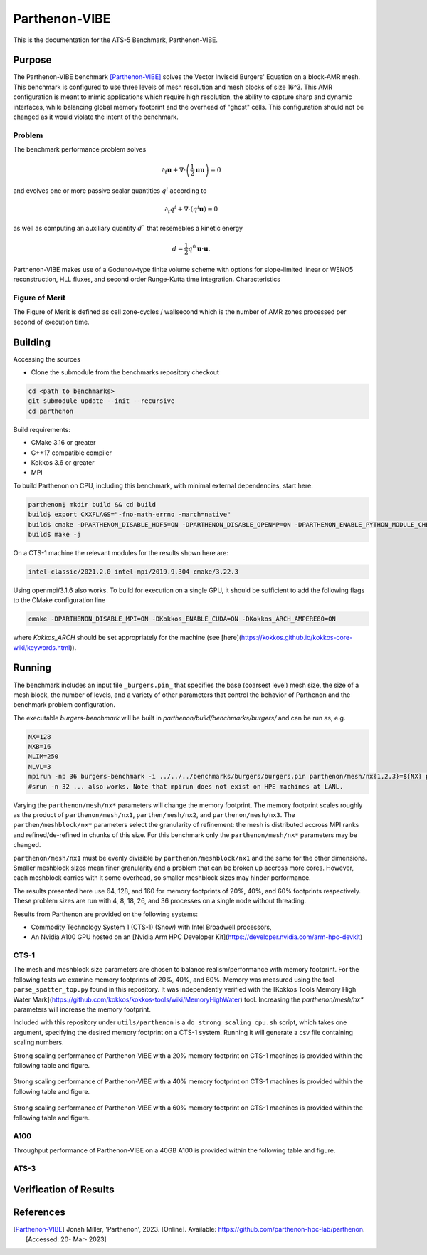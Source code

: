 ******
Parthenon-VIBE
******

This is the documentation for the ATS-5 Benchmark, Parthenon-VIBE.

Purpose
=======

The Parthenon-VIBE benchmark [Parthenon-VIBE]_ solves the Vector Inviscid Burgers' Equation on a block-AMR mesh.
This benchmark is configured to use three levels of mesh resolution and mesh blocks of size 16^3. This AMR configuration is meant to
mimic applications which require high resolution, the ability to capture sharp and dynamic interfaces, while balancing global memory footprint and the overhead of "ghost" cells.
This configuration should not be changed as it would violate the intent of the benchmark.

Problem
-------
The benchmark performance problem solves

.. math::
   \partial_t \mathbf{u} + \nabla\cdot\left(\frac{1}{2}\mathbf{u} \mathbf{u}\right) = 0

and evolves one or more passive scalar quantities :math:`q^i` according to

.. math::
   \partial_t q^i + \nabla \cdot \left( q^i \mathbf{u} \right) = 0


as well as computing an auxiliary quantity :math:`d`` that resemebles a kinetic energy

.. math::
   d = \frac{1}{2} q^0 \mathbf{u}\cdot\mathbf{u}.

Parthenon-VIBE makes use of a Godunov-type finite volume scheme with options for slope-limited linear or WENO5 reconstruction, HLL fluxes, and second order Runge-Kutta time integration.
Characteristics


Figure of Merit
---------------

The Figure of Merit is defined as cell zone-cycles / wallsecond which is the number of AMR zones processed per second of execution time.


Building
========

Accessing the sources

* Clone the submodule from the benchmarks repository checkout

.. code-block:: bash

   cd <path to benchmarks>
   git submodule update --init --recursive
   cd parthenon

..


Build requirements:

* CMake 3.16 or greater
* C++17 compatible compiler
* Kokkos 3.6 or greater
* MPI

To build Parthenon on CPU, including this benchmark, with minimal external dependencies, start here:

.. code-block:: bash

   parthenon$ mkdir build && cd build
   build$ export CXXFLAGS="-fno-math-errno -march=native"
   build$ cmake -DPARTHENON_DISABLE_HDF5=ON -DPARTHENON_DISABLE_OPENMP=ON -DPARTHENON_ENABLE_PYTHON_MODULE_CHECK=OFF -DREGRESSION_GOLD_STANDARD_SYNC=OFF ../
   build$ make -j

..

On a CTS-1 machine the relevant modules for the results shown here are:

.. code-block:: bash

   intel-classic/2021.2.0 intel-mpi/2019.9.304 cmake/3.22.3

..

Using openmpi/3.1.6 also works. To build for execution on a single GPU, it should be sufficient to add the following flags to the CMake configuration line

.. code-block:: bash

   cmake -DPARTHENON_DISABLE_MPI=ON -DKokkos_ENABLE_CUDA=ON -DKokkos_ARCH_AMPERE80=ON

..

where `Kokkos_ARCH` should be set appropriately for the machine (see [here](https://kokkos.github.io/kokkos-core-wiki/keywords.html)).


Running
=======


The benchmark includes an input file ``_burgers.pin_`` that specifies the base (coarsest level) mesh size, the size of a mesh block, the number of levels, and a variety of other parameters that control the behavior of Parthenon and the benchmark problem configuration.


The executable `burgers-benchmark` will be built in `parthenon/build/benchmarks/burgers/` and can be run as, e.g.

.. code-block:: bash

   NX=128
   NXB=16
   NLIM=250
   NLVL=3
   mpirun -np 36 burgers-benchmark -i ../../../benchmarks/burgers/burgers.pin parthenon/mesh/nx{1,2,3}=${NX} parthenon/meshblock/nx{1,2,3}=${NXB} parthenon/time/nlim=${NLIM} parthenon/mesh/numlevel=${NLVL}"
   #srun -n 32 ... also works. Note that mpirun does not exist on HPE machines at LANL.
..

Varying the ``parthenon/mesh/nx*`` parameters will change the memory footprint. The memory footprint scales roughly as the product of ``parthenon/mesh/nx1``, ``parthen/mesh/nx2``, and ``parthenon/mesh/nx3``. The ``parthen/meshblock/nx*`` parameters select the granularity of refinement: the mesh is distributed accross MPI ranks and refined/de-refined in chunks of this size.
For this benchmark only the ``parthenon/mesh/nx*`` parameters may be changed.

``parthenon/mesh/nx1`` must be evenly divisible by ``parthenon/meshblock/nx1`` and the same for the other dimensions. Smaller meshblock sizes mean finer granularity and a problem that can be broken up accross more cores. However, each meshblock carries with it some overhead, so smaller meshblock sizes may hinder performance.

The results presented here use 64, 128, and 160 for  memory footprints of 20%, 40%, and 60% footprints respectively. These problem sizes are run with 4, 8, 18, 26, and 36 processes on a single node without threading.

Results from Parthenon are provided on the following systems:

* Commodity Technology System 1 (CTS-1) (Snow) with Intel Broadwell processors,
* An Nvidia A100 GPU hosted on an [Nvidia Arm HPC Developer Kit](https://developer.nvidia.com/arm-hpc-devkit)

CTS-1
--------

The mesh and meshblock size parameters are chosen to balance
realism/performance with memory footprint. For the following tests we
examine memory footprints of 20%, 40%, and 60%. Memory was measured
using the tool ``parse_spatter_top.py`` found in this repository. It
was independently verified with the [Kokkos Tools Memory High Water
Mark](https://github.com/kokkos/kokkos-tools/wiki/MemoryHighWater)
tool. Increasing the `parthenon/mesh/nx*` parameters will increase the
memory footprint.

Included with this repository under ``utils/parthenon`` is a ``do_strong_scaling_cpu.sh``
script, which takes one argument, specifying the desired memory
footprint on a CTS-1 system. Running it will generate a csv file
containing scaling numbers.

Strong scaling performance of Parthenon-VIBE with a 20% memory footprint on CTS-1 machines is provided within the following table and figure.

.. csv-table:: VIBE Strong Scaling Performance on CTS-1 20% Memory
   :file: cpu_20.csv
   :align: center
   :widths: 10, 10, 10
   :header-rows: 1

.. figure:: cpu_20.png
   :align: center
   :scale: 50%
   :alt: VIBE Strong Scaling Performance on CTS-1 20% Memory

Strong scaling performance of Parthenon-VIBE with a 40% memory footprint on CTS-1 machines is provided within the following table and figure.

.. csv-table:: VIBE Strong Scaling Performance on CTS-1 40% Memory
   :file: cpu_40.csv
   :align: center
   :widths: 10, 10, 10
   :header-rows: 1

.. figure:: cpu_40.png
   :align: center
   :scale: 50%
   :alt: VIBE Strong Scaling Performance on CTS-1 40% Memory

Strong scaling performance of Parthenon-VIBE with a 60% memory footprint on CTS-1 machines is provided within the following table and figure.

.. csv-table:: VIBE Strong Scaling Performance on CTS-1 60% Memory
   :file: cpu_60.csv
   :align: center
   :widths: 10, 10, 10
   :header-rows: 1

.. figure:: cpu_60.png
   :align: center
   :scale: 50%
   :alt: VIBE Strong Scaling Performance on CTS-1 60% Memory

A100
-----

Throughput performance of Parthenon-VIBE on a 40GB A100 is provided within the following table and figure.

.. csv-table:: VIBE Throughput Performance on A100
   :file: gpu.csv
   :align: center
   :widths: 10, 10
   :header-rows: 1

.. figure:: gpu.png
   :align: center
   :scale: 50%
   :alt: VIBE Throughput Performance on A100

ATS-3
------

.. csv-table:: VIBE Throughput Performance on ATS-3 Rocinante HBM nodes 40% Memory
   :file: parthenon-ats5_spr-hbm128-intel-classic.csv
   :align: center
   :widths: 10, 10
   :header-rows: 1

.. figure:: ats3_40.png
   :align: center
   :scale: 50%
   :alt: VIBE Throughput Performance on ATS-3 Rocinante HBM nodes

.. csv-table:: VIBE Throughput Performance on ATS-3 Rocinante HBM nodes 60% Memory
   :file: parthenon-ats5_spr-hbm160-intel-classic.csv
   :align: center
   :widths: 10, 10
   :header-rows: 1

.. figure:: ats3_60.png
   :align: center
   :scale: 50%
   :alt: VIBE Throughput Performance on ATS-3 Rocinante HBM nodes

Verification of Results
=======================

References
==========

.. [Parthenon-VIBE] Jonah Miller, 'Parthenon', 2023. [Online]. Available: https://github.com/parthenon-hpc-lab/parthenon. [Accessed: 20- Mar- 2023]

